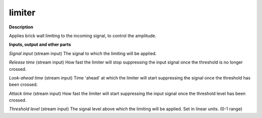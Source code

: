 limiter
=======

.. _limiter:

**Description**

Applies brick wall limiting to the incoming signal, to control the amplitude.

**Inputs, output and other parts**

*Signal input* (stream input) The signal to which the limiting will be applied.

*Release time* (stream input) How fast the limiter will stop suppressing the input signal once the threshold is no longer crossed.

*Look-ahead time* (stream input) Time 'ahead' at which the limiter will start suppressing the signal once the threshold has been crossed.

*Attack time* (stream input) How fast the limiter will start suppressing the input signal once the threshold level has been crossed.

*Threshold level* (stream input) The signal level above which the limiting will be applied. Set in linear units. (0-1 range)

